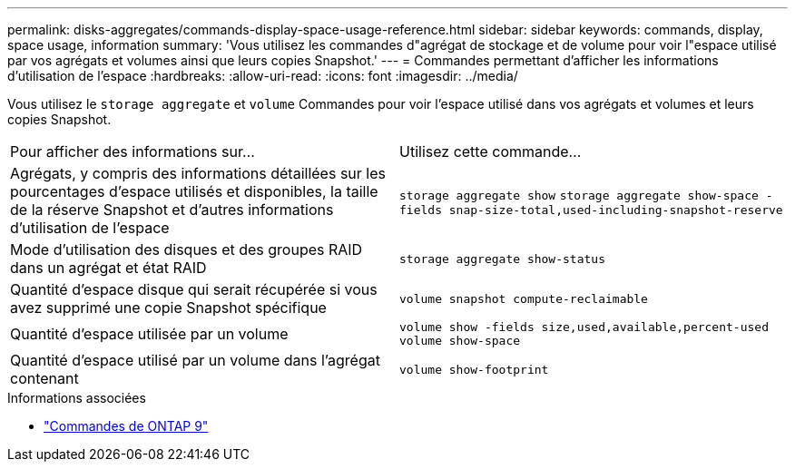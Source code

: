 ---
permalink: disks-aggregates/commands-display-space-usage-reference.html 
sidebar: sidebar 
keywords: commands, display, space usage, information 
summary: 'Vous utilisez les commandes d"agrégat de stockage et de volume pour voir l"espace utilisé par vos agrégats et volumes ainsi que leurs copies Snapshot.' 
---
= Commandes permettant d'afficher les informations d'utilisation de l'espace
:hardbreaks:
:allow-uri-read: 
:icons: font
:imagesdir: ../media/


[role="lead"]
Vous utilisez le `storage aggregate` et `volume` Commandes pour voir l'espace utilisé dans vos agrégats et volumes et leurs copies Snapshot.

|===


| Pour afficher des informations sur... | Utilisez cette commande... 


 a| 
Agrégats, y compris des informations détaillées sur les pourcentages d'espace utilisés et disponibles, la taille de la réserve Snapshot et d'autres informations d'utilisation de l'espace
 a| 
`storage aggregate show`
`storage aggregate show-space -fields snap-size-total,used-including-snapshot-reserve`



 a| 
Mode d'utilisation des disques et des groupes RAID dans un agrégat et état RAID
 a| 
`storage aggregate show-status`



 a| 
Quantité d'espace disque qui serait récupérée si vous avez supprimé une copie Snapshot spécifique
 a| 
`volume snapshot compute-reclaimable`



 a| 
Quantité d'espace utilisée par un volume
 a| 
`volume show -fields size,used,available,percent-used`
`volume show-space`



 a| 
Quantité d'espace utilisé par un volume dans l'agrégat contenant
 a| 
`volume show-footprint`

|===
.Informations associées
* link:http://docs.netapp.com/us-en/ontap-cli["Commandes de ONTAP 9"^]

